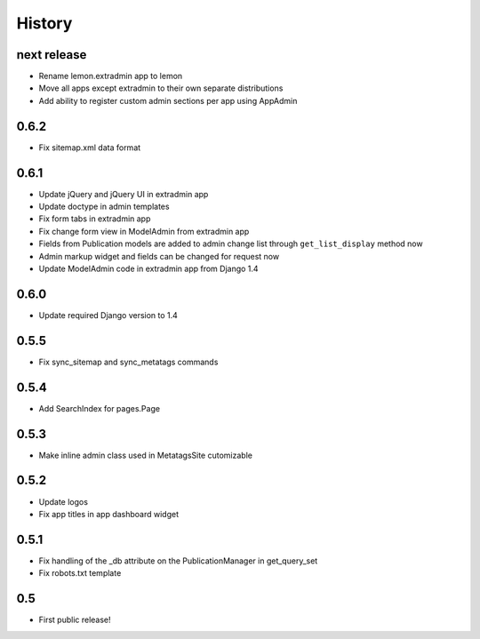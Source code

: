 History
=======

next release
------------

* Rename lemon.extradmin app to lemon
* Move all apps except extradmin to their own separate distributions
* Add ability to register custom admin sections per app using AppAdmin

0.6.2
-----

* Fix sitemap.xml data format

0.6.1
-----

* Update jQuery and jQuery UI in extradmin app
* Update doctype in admin templates
* Fix form tabs in extradmin app
* Fix change form view in ModelAdmin from extradmin app
* Fields from Publication models are added to admin change list through
  ``get_list_display`` method now
* Admin markup widget and fields can be changed for request now
* Update ModelAdmin code in extradmin app from Django 1.4

0.6.0
-----

* Update required Django version to 1.4

0.5.5
-----

* Fix sync_sitemap and sync_metatags commands

0.5.4
-----

* Add SearchIndex for pages.Page

0.5.3
-----

* Make inline admin class used in MetatagsSite cutomizable

0.5.2
-----

* Update logos
* Fix app titles in app dashboard widget

0.5.1
-----

* Fix handling of the _db attribute on the PublicationManager in get_query_set
* Fix robots.txt template

0.5
---

* First public release!
